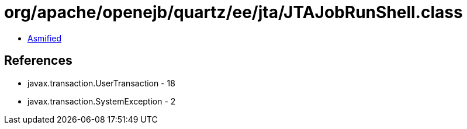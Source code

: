 = org/apache/openejb/quartz/ee/jta/JTAJobRunShell.class

 - link:JTAJobRunShell-asmified.java[Asmified]

== References

 - javax.transaction.UserTransaction - 18
 - javax.transaction.SystemException - 2
